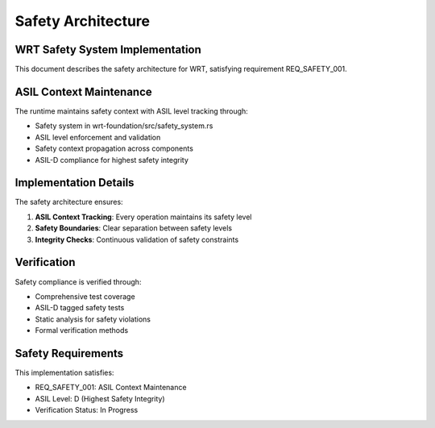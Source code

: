Safety Architecture
==================

WRT Safety System Implementation
---------------------------------

This document describes the safety architecture for WRT, satisfying requirement REQ_SAFETY_001.

ASIL Context Maintenance
------------------------

The runtime maintains safety context with ASIL level tracking through:

* Safety system in wrt-foundation/src/safety_system.rs
* ASIL level enforcement and validation
* Safety context propagation across components
* ASIL-D compliance for highest safety integrity

Implementation Details
----------------------

The safety architecture ensures:

1. **ASIL Context Tracking**: Every operation maintains its safety level
2. **Safety Boundaries**: Clear separation between safety levels
3. **Integrity Checks**: Continuous validation of safety constraints

Verification
------------

Safety compliance is verified through:

* Comprehensive test coverage 
* ASIL-D tagged safety tests
* Static analysis for safety violations
* Formal verification methods

Safety Requirements
-------------------

This implementation satisfies:

* REQ_SAFETY_001: ASIL Context Maintenance
* ASIL Level: D (Highest Safety Integrity)
* Verification Status: In Progress